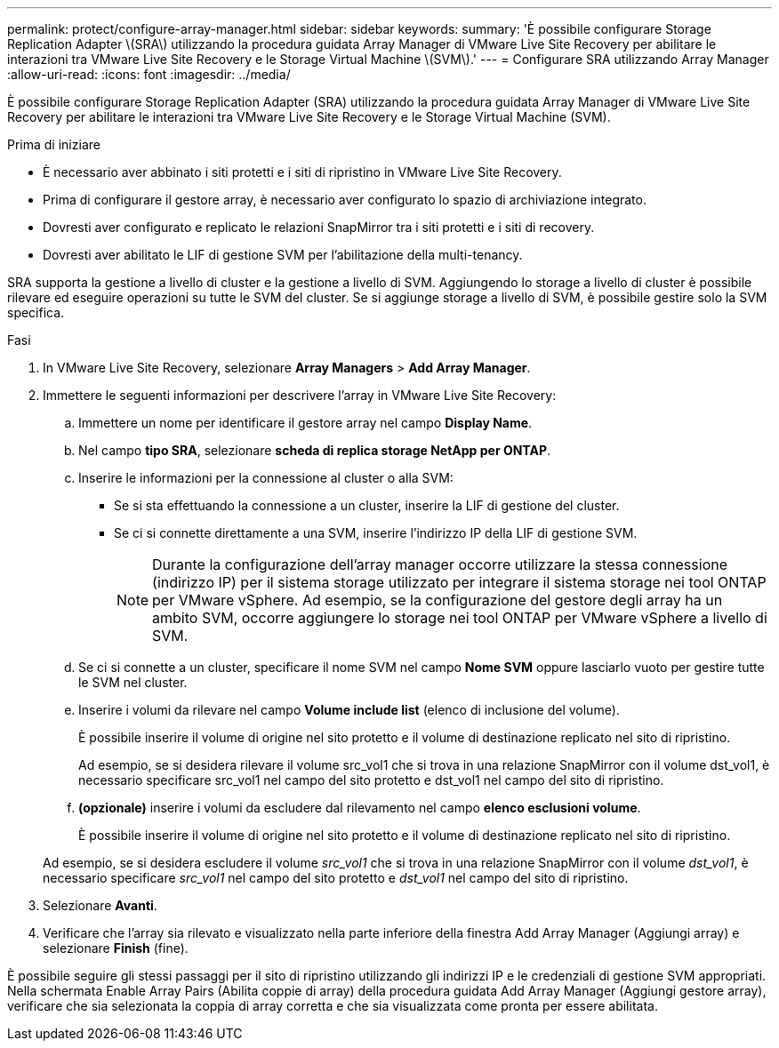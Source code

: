---
permalink: protect/configure-array-manager.html 
sidebar: sidebar 
keywords:  
summary: 'È possibile configurare Storage Replication Adapter \(SRA\) utilizzando la procedura guidata Array Manager di VMware Live Site Recovery per abilitare le interazioni tra VMware Live Site Recovery e le Storage Virtual Machine \(SVM\).' 
---
= Configurare SRA utilizzando Array Manager
:allow-uri-read: 
:icons: font
:imagesdir: ../media/


[role="lead"]
È possibile configurare Storage Replication Adapter (SRA) utilizzando la procedura guidata Array Manager di VMware Live Site Recovery per abilitare le interazioni tra VMware Live Site Recovery e le Storage Virtual Machine (SVM).

.Prima di iniziare
* È necessario aver abbinato i siti protetti e i siti di ripristino in VMware Live Site Recovery.
* Prima di configurare il gestore array, è necessario aver configurato lo spazio di archiviazione integrato.
* Dovresti aver configurato e replicato le relazioni SnapMirror tra i siti protetti e i siti di recovery.
* Dovresti aver abilitato le LIF di gestione SVM per l'abilitazione della multi-tenancy.


SRA supporta la gestione a livello di cluster e la gestione a livello di SVM. Aggiungendo lo storage a livello di cluster è possibile rilevare ed eseguire operazioni su tutte le SVM del cluster. Se si aggiunge storage a livello di SVM, è possibile gestire solo la SVM specifica.

.Fasi
. In VMware Live Site Recovery, selezionare *Array Managers* > *Add Array Manager*.
. Immettere le seguenti informazioni per descrivere l'array in VMware Live Site Recovery:
+
.. Immettere un nome per identificare il gestore array nel campo *Display Name*.
.. Nel campo *tipo SRA*, selezionare *scheda di replica storage NetApp per ONTAP*.
.. Inserire le informazioni per la connessione al cluster o alla SVM:
+
*** Se si sta effettuando la connessione a un cluster, inserire la LIF di gestione del cluster.
*** Se ci si connette direttamente a una SVM, inserire l'indirizzo IP della LIF di gestione SVM.
+

NOTE: Durante la configurazione dell'array manager occorre utilizzare la stessa connessione (indirizzo IP) per il sistema storage utilizzato per integrare il sistema storage nei tool ONTAP per VMware vSphere. Ad esempio, se la configurazione del gestore degli array ha un ambito SVM, occorre aggiungere lo storage nei tool ONTAP per VMware vSphere a livello di SVM.



.. Se ci si connette a un cluster, specificare il nome SVM nel campo *Nome SVM* oppure lasciarlo vuoto per gestire tutte le SVM nel cluster.
.. Inserire i volumi da rilevare nel campo *Volume include list* (elenco di inclusione del volume).
+
È possibile inserire il volume di origine nel sito protetto e il volume di destinazione replicato nel sito di ripristino.

+
Ad esempio, se si desidera rilevare il volume src_vol1 che si trova in una relazione SnapMirror con il volume dst_vol1, è necessario specificare src_vol1 nel campo del sito protetto e dst_vol1 nel campo del sito di ripristino.

.. *(opzionale)* inserire i volumi da escludere dal rilevamento nel campo *elenco esclusioni volume*.
+
È possibile inserire il volume di origine nel sito protetto e il volume di destinazione replicato nel sito di ripristino.

+
Ad esempio, se si desidera escludere il volume _src_vol1_ che si trova in una relazione SnapMirror con il volume _dst_vol1_, è necessario specificare _src_vol1_ nel campo del sito protetto e _dst_vol1_ nel campo del sito di ripristino.



. Selezionare *Avanti*.
. Verificare che l'array sia rilevato e visualizzato nella parte inferiore della finestra Add Array Manager (Aggiungi array) e selezionare *Finish* (fine).


È possibile seguire gli stessi passaggi per il sito di ripristino utilizzando gli indirizzi IP e le credenziali di gestione SVM appropriati. Nella schermata Enable Array Pairs (Abilita coppie di array) della procedura guidata Add Array Manager (Aggiungi gestore array), verificare che sia selezionata la coppia di array corretta e che sia visualizzata come pronta per essere abilitata.
